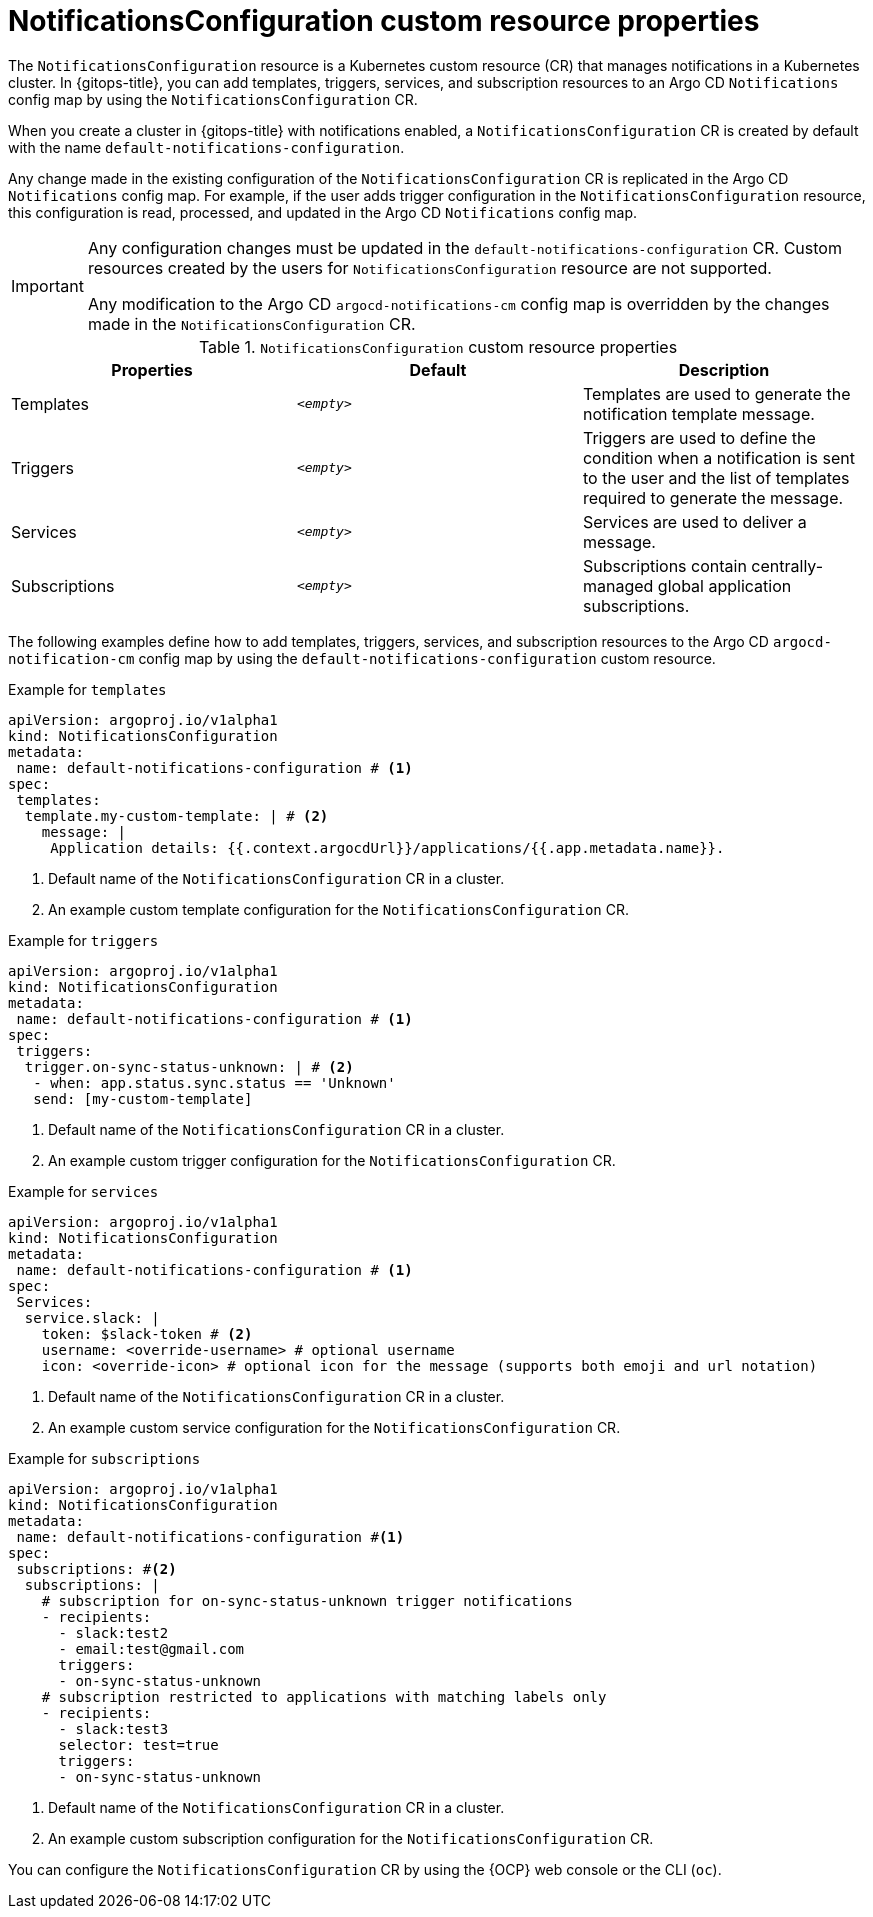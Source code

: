 // Module included in the following assemblies:
//
// * argocd_instance/argo-cd-cr-component-properties.adoc

:_mod-docs-content-type: CONCEPT
[id="notifications-configuration-custom-resource-properties_{context}"]
= NotificationsConfiguration custom resource properties

The `NotificationsConfiguration` resource is a Kubernetes custom resource (CR) that manages notifications in a Kubernetes cluster. In {gitops-title}, you can add templates, triggers, services, and subscription resources to an Argo CD `Notifications` config map by using  the `NotificationsConfiguration` CR.

When you create a cluster in {gitops-title} with notifications enabled, a `NotificationsConfiguration` CR is created by default with the name `default-notifications-configuration`.

Any change made in the existing configuration of the `NotificationsConfiguration` CR is replicated in the Argo CD `Notifications` config map. For example, if the user adds  trigger configuration in the `NotificationsConfiguration` resource, this configuration is read, processed, and updated in the Argo CD `Notifications` config map.

[IMPORTANT]
====
Any configuration changes must be updated in  the `default-notifications-configuration` CR. Custom resources created by the users for `NotificationsConfiguration` resource are not supported.

Any modification to the Argo CD `argocd-notifications-cm` config map is overridden by the changes made in the `NotificationsConfiguration` CR.
====

.`NotificationsConfiguration` custom resource properties
[cols="1,1,1",options="header"]
|====
|**Properties** |**Default** |**Description**

|Templates
|`__<empty>__`
|Templates are used to generate the notification template message.

|Triggers
|`__<empty>__`
|Triggers are used to define the condition when a notification is sent to the user and the list of templates required to generate the message.

|Services
|`__<empty>__`
|Services are used to deliver a message.

|Subscriptions
|`__<empty>__`
|Subscriptions contain centrally-managed global application subscriptions.
|====

The following examples define how to add templates, triggers, services, and subscription resources to the Argo CD `argocd-notification-cm` config map by using the `default-notifications-configuration` custom resource.

.Example for `templates`
[source,yaml]
----
apiVersion: argoproj.io/v1alpha1
kind: NotificationsConfiguration
metadata:
 name: default-notifications-configuration # <1>
spec:
 templates:
  template.my-custom-template: | # <2>
    message: |
     Application details: {{.context.argocdUrl}}/applications/{{.app.metadata.name}}.
----
<1> Default name of the `NotificationsConfiguration` CR in a cluster.
<2> An example custom template configuration for the `NotificationsConfiguration` CR.

.Example for `triggers`
[source,yaml]
----
apiVersion: argoproj.io/v1alpha1
kind: NotificationsConfiguration
metadata:
 name: default-notifications-configuration # <1>
spec:
 triggers:
  trigger.on-sync-status-unknown: | # <2>
   - when: app.status.sync.status == 'Unknown'
   send: [my-custom-template]
----
<1> Default name of the `NotificationsConfiguration` CR in a cluster.
<2> An example custom trigger configuration for the `NotificationsConfiguration` CR.

.Example for `services`
[source,yaml]
----
apiVersion: argoproj.io/v1alpha1
kind: NotificationsConfiguration
metadata:
 name: default-notifications-configuration # <1>
spec:
 Services:
  service.slack: |
    token: $slack-token # <2>
    username: <override-username> # optional username
    icon: <override-icon> # optional icon for the message (supports both emoji and url notation)
----
<1> Default name of the `NotificationsConfiguration` CR in a cluster.
<2> An example custom service configuration for the `NotificationsConfiguration` CR.

.Example for `subscriptions`
[source,yaml]
----
apiVersion: argoproj.io/v1alpha1
kind: NotificationsConfiguration
metadata:
 name: default-notifications-configuration #<1>
spec:
 subscriptions: #<2>
  subscriptions: |
    # subscription for on-sync-status-unknown trigger notifications
    - recipients:
      - slack:test2
      - email:test@gmail.com
      triggers:
      - on-sync-status-unknown
    # subscription restricted to applications with matching labels only
    - recipients:
      - slack:test3
      selector: test=true
      triggers:
      - on-sync-status-unknown
----
<1> Default name of the `NotificationsConfiguration` CR in a cluster.
<2> An example custom subscription configuration for the `NotificationsConfiguration` CR.

You can configure the `NotificationsConfiguration` CR by using the {OCP} web console or the CLI (`oc`).